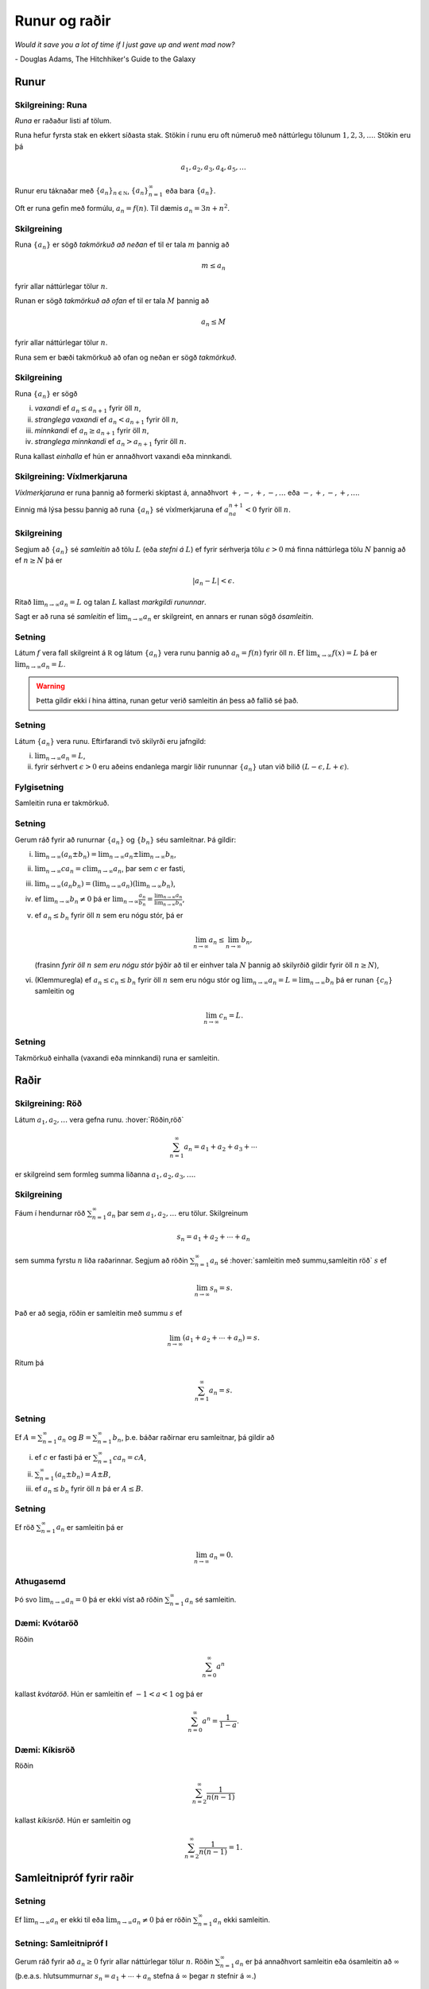 Runur og raðir
==============

*Would it save you a lot of time if I just gave up and went mad now?*

\- Douglas Adams, The Hitchhiker's Guide to the Galaxy

.. index::
    runa

Runur
-----

Skilgreining: Runa
~~~~~~~~~~~~~~~~~~

*Runa* er raðaður listi af tölum.

Runa hefur fyrsta stak en ekkert síðasta stak. Stökin í runu eru oft
númeruð með náttúrlegu tölunum :math:`1, 2, 3, \ldots`. Stökin eru þá

.. math:: a_1, a_2, a_3, a_4, a_5, \ldots

Runur eru táknaðar með :math:`\{a_n\}_{n\in {{{\mathbb  N}}}}`,
:math:`\{a_n\}_{n=1}^\infty` eða bara :math:`\{a_n\}`.

Oft er runa gefin með formúlu, :math:`a_n = f(n)`. Til dæmis
:math:`a_n = 3n + n^2`.

.. index::
    runa; takmörkuð

Skilgreining
~~~~~~~~~~~~

Runa :math:`\{a_n\}` er sögð *takmörkuð að neðan* ef til er tala
:math:`m` þannig að

.. math:: m\leq a_n

fyrir allar náttúrlegar tölur :math:`n`.

Runan er sögð *takmörkuð að ofan* ef til er tala :math:`M` þannig að

.. math:: a_n\leq M

fyrir allar náttúrlegar tölur :math:`n`.

Runa sem er bæði takmörkuð að ofan og neðan er sögð *takmörkuð*.

.. index::
    runa; vaxandi/minnkandi
    runa; einhalla

Skilgreining
~~~~~~~~~~~~

Runa :math:`\{a_n\}` er sögð

(i)   *vaxandi* ef :math:`a_n\leq a_{n+1}` fyrir öll :math:`n`,

(ii)  *stranglega vaxandi* ef :math:`a_n< a_{n+1}` fyrir öll :math:`n`,

(iii) *minnkandi* ef :math:`a_n\geq a_{n+1}` fyrir öll :math:`n`,

(iv)  *stranglega minnkandi* ef :math:`a_n> a_{n+1}` fyrir öll
      :math:`n`.

Runa kallast *einhalla* ef hún er annaðhvort vaxandi eða minnkandi.

.. index::
    runa; víxlmerkjaruna

Skilgreining: Víxlmerkjaruna
~~~~~~~~~~~~~~~~~~~~~~~~~~~~

*Víxlmerkjaruna* er runa þannig að formerki skiptast á, annaðhvort
:math:`+, -, +, -, \ldots` eða :math:`-, +, -, +, \ldots`.

Einnig má lýsa þessu þannig að runa :math:`\{a_n\}` sé víxlmerkjaruna ef
:math:`a_na_{n+1}<0` fyrir öll :math:`n`.

.. index::
    runa; samleitin

Skilgreining
~~~~~~~~~~~~

Segjum að :math:`\{a_n\}` sé *samleitin* að tölu :math:`L` (eða *stefni
á* :math:`L`) ef fyrir sérhverja tölu :math:`\epsilon>0` má finna
náttúrlega tölu :math:`N` þannig að ef :math:`n\geq N` þá er

.. math:: |a_n-L|<\epsilon.

Ritað :math:`\lim_{n\rightarrow \infty}a_n=L` og talan :math:`L` kallast
*markgildi rununnar*.

Sagt er að runa sé *samleitin* ef :math:`\lim_{n\rightarrow \infty}a_n`
er skilgreint, en annars er runan sögð *ósamleitin*.

Setning
~~~~~~~

Látum :math:`f` vera fall skilgreint á :math:`{{\mathbb  R}}` og látum
:math:`\{a_n\}` vera runu þannig að :math:`a_n=f(n)` fyrir öll
:math:`n`. Ef :math:`\lim_{x\rightarrow
\infty}f(x)=L` þá er :math:`\lim_{n\rightarrow\infty}a_n=L`.

.. warning:: 
    Þetta gildir ekki í hina áttina, runan getur verið
    samleitin án þess að fallið sé það.

Setning
~~~~~~~

Látum :math:`\{a_n\}` vera runu. Eftirfarandi tvö skilyrði eru jafngild:

(i)  :math:`\lim_{n\rightarrow\infty}a_n=L`,

(ii) fyrir sérhvert :math:`\epsilon>0` eru aðeins endanlega margir liðir
     rununnar :math:`\{a_n\}` utan við bilið
     :math:`(L-\epsilon, L+\epsilon)`.

Fylgisetning
~~~~~~~~~~~~

Samleitin runa er takmörkuð.

Setning
~~~~~~~

Gerum ráð fyrir að runurnar :math:`\{a_n\}` og :math:`\{b_n\}` séu
samleitnar. Þá gildir:

(i)   :math:`\lim_{n\rightarrow\infty}(a_n\pm b_n)=
      \lim_{n\rightarrow\infty}a_n\pm\lim_{n\rightarrow\infty}b_n`,

(ii)  :math:`\lim_{n\rightarrow\infty}ca_n=
      c\lim_{n\rightarrow\infty}a_n`, þar sem :math:`c` er fasti,

(iii) :math:`\lim_{n\rightarrow\infty}(a_n b_n)=
      (\lim_{n\rightarrow\infty}a_n)(\lim_{n\rightarrow\infty}b_n)`,

(iv)  ef :math:`\lim_{n\rightarrow\infty}b_n\neq 0` þá er
      :math:`\lim_{n\rightarrow\infty}\frac{a_n}{b_n}=
      \frac{\lim_{n\rightarrow\infty}a_n}{\lim_{n\rightarrow\infty}b_n}`,

(v)   ef :math:`a_n\leq b_n` fyrir öll :math:`n` sem eru nógu stór, þá
      er

      .. math:: \lim_{n\rightarrow\infty}a_n\leq\lim_{n\rightarrow\infty}b_n,

      (frasinn *fyrir öll* :math:`n` *sem eru nógu stór* þýðir að til er
      einhver tala :math:`N` þannig að skilyrðið gildir fyrir öll
      :math:`n\geq N`),

(vi)  (Klemmuregla) ef :math:`a_n\leq c_n\leq b_n` fyrir öll :math:`n`
      sem eru nógu stór og
      :math:`\lim_{n\rightarrow\infty}a_n=L=\lim_{n\rightarrow\infty}b_n`
      þá er runan :math:`\{c_n\}` samleitin og

      .. math:: \lim_{n\rightarrow\infty}c_n=L.

Setning
~~~~~~~

Takmörkuð einhalla (vaxandi eða minnkandi) runa er samleitin.

.. index::
    röð

Raðir
-----

Skilgreining: Röð
~~~~~~~~~~~~~~~~~

Látum :math:`a_1, a_2, \ldots` vera gefna runu. :hover:`Röðin,röð`

.. math:: \sum_{n=1}^\infty a_n  = a_1+a_2+a_3+\cdots

er skilgreind sem formleg summa liðanna :math:`a_1, a_2, a_3, \ldots`.

.. index::
    röð; samleitin

Skilgreining
~~~~~~~~~~~~

Fáum í hendurnar röð :math:`\sum_{n=1}^\infty a_n` þar sem
:math:`a_1, a_2, \ldots` eru tölur. Skilgreinum

.. math:: s_n=a_1+a_2+\cdots+a_n

sem summa fyrstu :math:`n` liða raðarinnar. Segjum að röðin
:math:`\sum_{n=1}^\infty a_n` sé :hover:`samleitin með summu,samleitin röð` :math:`s` ef

.. math:: \lim_{n\rightarrow\infty}s_n=s.

Það er að segja, röðin er samleitin með summu :math:`s` ef

.. math:: \lim_{n\rightarrow \infty}(a_1+a_2+\cdots+a_n)=s.

Ritum þá

.. math:: \sum_{n=1}^\infty a_n=s.

Setning
~~~~~~~

Ef :math:`A=\sum_{n=1}^\infty a_n` og :math:`B=\sum_{n=1}^\infty b_n`,
þ.e. báðar raðirnar eru samleitnar, þá gildir að

(i)   ef :math:`c` er fasti þá er :math:`\sum_{n=1}^\infty ca_n=cA`,

(ii)  :math:`\sum_{n=1}^\infty (a_n\pm b_n)=A\pm B`,

(iii) ef :math:`a_n\leq b_n` fyrir öll :math:`n` þá er :math:`A\leq B`.

Setning
~~~~~~~

Ef röð :math:`\sum_{n=1}^\infty a_n` er samleitin þá er

.. math:: \lim_{n\rightarrow\infty}a_n=0.

Athugasemd
~~~~~~~~~~

Þó svo :math:`\lim_{n \to \infty} a_n = 0` þá er ekki víst að röðin
:math:`\sum_{n=1}^\infty a_n` sé samleitin.

.. index::
    röð; kvótaröð

Dæmi: Kvótaröð
~~~~~~~~~~~~~~

Röðin

.. math:: \sum_{n=0}^\infty a^n

kallast *kvótaröð*. Hún er samleitin ef :math:`-1<a<1` og þá er

.. math:: \sum_{n=0}^\infty a^n = \frac{1}{1-a}.

.. index::
    röð; kíkisröð
    
Dæmi: Kíkisröð
~~~~~~~~~~~~~~

Röðin

.. math:: \sum_{n=2}^\infty \frac{1}{n(n-1)}

kallast *kíkisröð*. Hún er samleitin og

.. math:: \sum_{n=2}^\infty \frac{1}{n(n-1)} =1.

.. index::
    röð; samleitnipróf

Samleitnipróf fyrir raðir
-------------------------

Setning
~~~~~~~

Ef :math:`\lim_{n\rightarrow\infty}a_n` er ekki til eða
:math:`\lim_{n\rightarrow\infty}a_n\neq 0` þá er röðin
:math:`\sum_{n=1}^\infty a_n` ekki samleitin.

Setning: Samleitnipróf I
~~~~~~~~~~~~~~~~~~~~~~~~

Gerum ráð fyrir að :math:`a_n\geq 0` fyrir allar náttúrlegar tölur
:math:`n`. Röðin :math:`\sum_{n=1}^\infty a_n` er þá annaðhvort
samleitin eða ósamleitin að :math:`\infty` (þ.e.a.s. hlutsummurnar
:math:`s_n=a_1+\cdots+a_n` stefna á :math:`\infty` þegar :math:`n`
stefnir á :math:`\infty`.)

Setning: Samleitnipróf II – Samanburðarpróf
~~~~~~~~~~~~~~~~~~~~~~~~~~~~~~~~~~~~~~~~~~~

Gerum ráð fyrir að :math:`0\leq a_n\leq b_n` fyrir allar náttúrlegar
tölur :math:`n`.

(i)  Ef :math:`\sum_{n=1}^\infty b_n` er samleitin þá er
     :math:`\sum_{n=1}^\infty a_n` líka samleitin.

(ii) Ef :math:`\sum_{n=1}^\infty a_n` er ósamleitin þá er
     :math:`\sum_{n=1}^\infty b_n` líka ósamleitin.

Setning: Samleitnipróf III – Heildispróf
~~~~~~~~~~~~~~~~~~~~~~~~~~~~~~~~~~~~~~~~

Látum :math:`f` vera **jákvætt, samfellt** og **minnkandi** fall sem er
skilgreint á bilinu :math:`[1, \infty)`. Fyrir sérhverja náttúrlega tölu
:math:`n` setjum við :math:`a_n=f(n)`. Þá eru röðin
:math:`\sum_{n=1}^\infty a_n` og óeiginlega heildið
:math:`\int_1^\infty f(x)\,dx` annaðhvort bæði samleitin eða bæði
ósamleitin.

Fylgisetning
~~~~~~~~~~~~

Röðin :math:`\sum_{n=1}^\infty\frac{1}{n^{p}}` er samleitin ef
:math:`p>1` en ósamleitin ef :math:`p\leq 1`.

Setning: Samleitnipróf IV – Markgildissamanburðarpróf
~~~~~~~~~~~~~~~~~~~~~~~~~~~~~~~~~~~~~~~~~~~~~~~~~~~~~

Gerum ráð fyrir að :math:`a_n\geq 0` og :math:`b_n\geq 0` fyrir allar
náttúrlegar tölur :math:`n` og
:math:`\lim_{n\rightarrow\infty}\frac{a_n}{b_n}=L`, þar sem :math:`L` er
tala eða :math:`\infty`.

(i)  Ef :math:`L<\infty` og röðin :math:`\sum_{n=1}^\infty b_n` er
     samleitin þá er röðin :math:`\sum_{n=1}^\infty a_n` líka samleitin.

(ii) Ef :math:`L>0` og röðin :math:`\sum_{n=1}^\infty b_n` er ósamleitin
     þá er röðin :math:`\sum_{n=1}^\infty a_n` líka ósamleitin.

Setning: Samleitnipróf V – Kvótapróf
~~~~~~~~~~~~~~~~~~~~~~~~~~~~~~~~~~~~

Gerum ráð fyrir að :math:`a_n>0` fyrir öll :math:`n` og að markgildið
:math:`\rho=\lim_{n\rightarrow\infty}\frac{a_{n+1}}{a_n}` sé skilgreint
eða að það sé :math:`\infty`.

(i)   Ef :math:`0\leq\rho<1` þá er röðin :math:`\sum_{n=1}^\infty a_n`
      samleitin.

(ii)  Ef :math:`1<\rho\leq \infty` þá er röðin
      :math:`\sum_{n=1}^\infty a_n` ósamleitin.

(iii) Ef :math:`\rho=1` þá er ekkert hægt að fullyrða um hvort röðin
      :math:`\sum_{n=1}^\infty a_n` er samleitin eða ósamleitin, hvor
      tveggja kemur til greina og nota þarf aðrar aðferðir til að skera
      úr um það.

Setning: Samleitnipróf VI – Rótarpróf
~~~~~~~~~~~~~~~~~~~~~~~~~~~~~~~~~~~~~

Gerum ráð fyrir að :math:`a_n>0` fyrir öll :math:`n` og að markgildið
:math:`\sigma=\lim_{n\rightarrow\infty}\sqrt[n]{a_n}` sé skilgreint eða
að það sé :math:`\infty`.

(i)   Ef :math:`0\leq\sigma<1` þá er röðin :math:`\sum_{n=1}^\infty a_n`
      samleitin.

(ii)  Ef :math:`1<\sigma\leq \infty` þá er röðin
      :math:`\sum_{n=1}^\infty a_n` ósamleitin.

(iii) Ef :math:`\sigma=1` þá er ekkert hægt að fullyrða um hvort röðin
      :math:`\sum_{n=1}^\infty a_n` er samleitin eða ósamleitin, hvor
      tveggja kemur til greina og nota þarf aðrar aðferðir til að skera
      úr um það.

.. _vixlmerkjaprof:

Setning: Samleitnipróf VII – Víxlmerkjaraðapróf
~~~~~~~~~~~~~~~~~~~~~~~~~~~~~~~~~~~~~~~~~~~~~~~

Gerum ráð fyrir að

(i)   :math:`a_n\geq 0` fyrir öll :math:`n` (frekar jákvæðir liðir),

(ii)  :math:`a_{n+1}\leq a_n` fyrir öll :math:`n` (frekar minnkandi),

(iii) :math:`\lim_{n\rightarrow\infty} a_n=0` (stefnir á 0).

Þá er víxlmerkjaröðin

.. math:: \sum_{n=1}^\infty (-1)^{n-1}a_n=a_1-a_2+a_3-a_4+\cdots

samleitin.

Fylgisetning
~~~~~~~~~~~~

Gerum ráð fyrir að runa :math:`\{a_n\}` uppfylli skilyrðin sem gefin eru
í setningunni á undan :ref:`(9.3.9) <vixlmerkjaprof>`. 

Látum :math:`s_n` tákna summu :math:`n` fyrstu liða raðarinnar
:math:`\sum_{n=1}^\infty (-1)^{n-1}a_n` og táknum summu raðarinnar með
:math:`s`. Þá gildir að :math:`|s-s_n|\leq |a_{n+1}|`.


.. index::
    röð; alsamleitni

Alsamleitni
-----------

Skilgreining
~~~~~~~~~~~~

Röð :math:`\sum_{n=1}^\infty a_n` er sögð vera *alsamleitin* ef röðin
:math:`\sum_{n=1}^\infty |a_n|` er samleitin.

Setning
~~~~~~~

Röð sem er alsamleitin er samleitin.

Athugasemd
~~~~~~~~~~

Til eru samleitnar raðir, t.d. röðin
:math:`\sum_{n=1}^\infty \frac{(-1)^{n-1}}{n}`, sem eru ekki
alsamleitnar.

.. index::
    röð; skilyrt samleitni

Skilgreining
~~~~~~~~~~~~

Samleitin röð sem er ekki alsamleitin er sögð vera 
*skilyrt samleitin*, það er :math:`\sum_{n=1}^\infty a_n` er samleitin
en röðin :math:`\sum_{n=1}^\infty |a_n|` er ósamleitin.

Setning: Umröðun
~~~~~~~~~~~~~~~~

Dæmi um umröðun á liðum raðar :math:`\sum_{n=1}^\infty a_n` er

.. math::

   a_{10}+a_9+\cdots+a_1+a_{100}+a_{99}+\cdots+a_{11}+
   a_{1000}+a_{999}+\cdots.

(i)  Ef röðin :math:`\sum_{n=1}^\infty a_n` er alsamleitin þá skiptir
     engu máli hvernig liðum raðarinnar er umraðað, summan verður alltaf
     sú sama.

(ii) Ef röðin :math:`\sum_{n=1}^\infty a_n` er skilyrt samleitin og
     :math:`L` einhver rauntala, eða :math:`\pm\infty` þá er hægt að
     umraða liðum raðarinnar þannig að summan eftir umröðun verði
     :math:`L`.

.. note:: 
	Með öðrum orðum: 
	Liðum skilyrt samleitinnar raðar má umraða þannig að summan getur orðið
	hvað sem er, það skiptir því máli í hvaða röð við leggjum saman.

